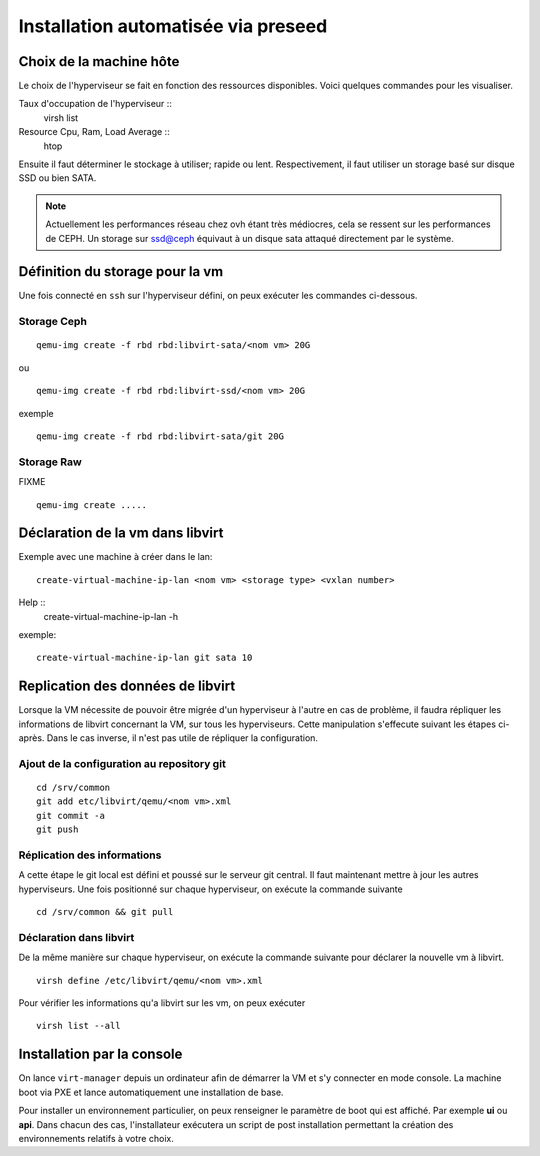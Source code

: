 Installation automatisée via preseed
====================================
Choix de la machine hôte
------------------------
Le choix de l'hyperviseur se fait en fonction des ressources disponibles. Voici quelques commandes pour les visualiser.

Taux d'occupation de l'hyperviseur ::
  virsh list
Resource Cpu, Ram, Load Average :: 
  htop

Ensuite il faut déterminer le stockage à utiliser; rapide ou lent. Respectivement, il faut utiliser un storage basé sur disque SSD ou bien SATA. 

.. note:: Actuellement les performances réseau chez ovh étant très médiocres, cela se ressent sur les performances de CEPH. Un storage sur ssd@ceph équivaut à un disque sata attaqué directement par le système. 

Définition du storage pour la vm
--------------------------------
Une fois connecté en ``ssh`` sur l'hyperviseur défini, on peux exécuter les commandes ci-dessous.

Storage Ceph
************
::

    qemu-img create -f rbd rbd:libvirt-sata/<nom vm> 20G

ou ::

    qemu-img create -f rbd rbd:libvirt-ssd/<nom vm> 20G

exemple ::

    qemu-img create -f rbd rbd:libvirt-sata/git 20G

Storage Raw
***********
FIXME ::

    qemu-img create .....


Déclaration de la vm dans libvirt
---------------------------------
Exemple avec une machine à créer dans le lan::

    create-virtual-machine-ip-lan <nom vm> <storage type> <vxlan number>

Help ::
    create-virtual-machine-ip-lan -h

exemple::
    
    create-virtual-machine-ip-lan git sata 10

Replication des données de libvirt
----------------------------------
Lorsque la VM nécessite de pouvoir être migrée d'un hyperviseur à l'autre en cas de problème, il faudra répliquer les informations de libvirt concernant la VM, sur tous les hyperviseurs. Cette manipulation s'effecute suivant les étapes ci-après. Dans le cas inverse, il n'est pas utile de répliquer la configuration. 

Ajout de la configuration au repository git
*******************************************
::

    cd /srv/common
    git add etc/libvirt/qemu/<nom vm>.xml
    git commit -a
    git push

Réplication des informations
****************************
A cette étape le git local est défini et poussé sur le serveur git central. Il faut maintenant mettre à jour les autres hyperviseurs. Une fois positionné sur chaque hyperviseur, on exécute la commande suivante ::
    
    cd /srv/common && git pull 


Déclaration dans libvirt
************************
De la même manière sur chaque hyperviseur, on exécute la commande suivante pour déclarer la nouvelle vm à libvirt. ::
    
    virsh define /etc/libvirt/qemu/<nom vm>.xml

Pour vérifier les informations qu'a libvirt sur les vm, on peux exécuter ::

    virsh list --all

Installation par la console
---------------------------

On lance ``virt-manager`` depuis un ordinateur afin de démarrer la VM et s'y connecter en mode console. La machine boot via PXE et lance automatiquement une installation de base. 

Pour installer un environnement particulier, on peux renseigner le paramètre de boot qui est affiché. Par exemple **ui** ou **api**. Dans chacun des cas, l'installateur exécutera un script de post installation permettant la création des environnements relatifs à votre choix.



